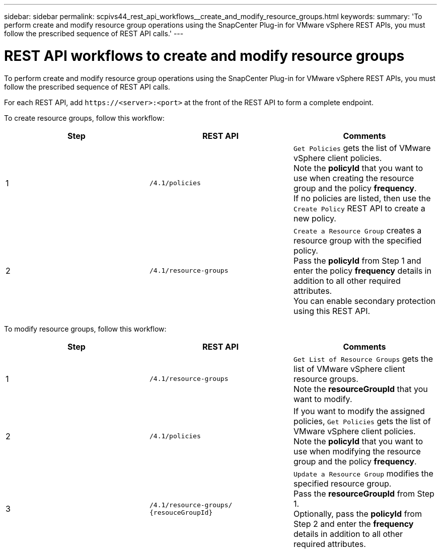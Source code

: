 ---
sidebar: sidebar
permalink: scpivs44_rest_api_workflows__create_and_modify_resource_groups.html
keywords:
summary: 'To perform create and modify resource group operations using the SnapCenter Plug-in for VMware vSphere REST APIs, you must follow the prescribed sequence of REST API calls.'
---

= REST API workflows to create and modify resource groups
:hardbreaks:
:nofooter:
:icons: font
:linkattrs:
:imagesdir: ./media/

//
// This file was created with NDAC Version 2.0 (August 17, 2020)
//
// 2020-09-09 12:24:28.691841
//

[.lead]
To perform create and modify resource group operations using the SnapCenter Plug-in for VMware vSphere REST APIs, you must follow the prescribed sequence of REST API calls.

For each REST API, add `\https://<server>:<port>` at the front of the REST API to form a complete endpoint.

To create resource groups, follow this workflow:

|===
|Step |REST API |Comments

|1
|`/4.1/policies`
|`Get Policies` gets the list of VMware vSphere client policies.
Note the *policyId* that you want to use when creating the resource group and the policy *frequency*.
If no policies are listed, then use the `Create Policy` REST API to create a new policy.
|2
|`/4.1/resource-groups`
|`Create a Resource Group` creates a resource group with the specified policy.
Pass the *policyId* from Step 1 and enter the policy *frequency* details in addition to all other required attributes.
You can enable secondary protection using this REST API.
// 6.1 update
|===

To modify resource groups, follow this workflow:

|===
|Step |REST API |Comments

|1
|`/4.1/resource-groups`
|`Get List of Resource Groups` gets the list of VMware vSphere client resource groups.
Note the *resourceGroupId* that you want to modify.
|2
|`/4.1/policies`
|If you want to modify the assigned policies, `Get Policies` gets the list of VMware vSphere client policies.
Note the *policyId* that you want to use when modifying the resource group and the policy *frequency*.
|3
|`/4.1/resource-groups/
{resouceGroupId}`
|`Update a Resource Group` modifies the specified resource group.
Pass the *resourceGroupId* from Step 1.
Optionally, pass the *policyId* from Step 2 and enter the *frequency* details in addition to all other required attributes.
|===
